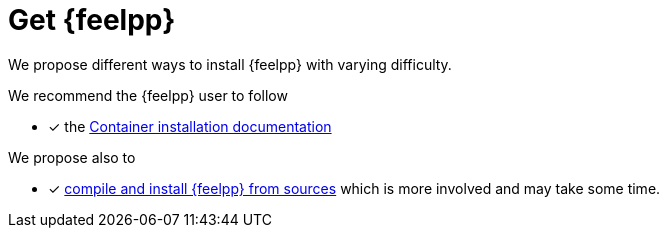 = Get {feelpp}


We propose different ways to install {feelpp} with varying difficulty.

We recommend the {feelpp} user to follow

* [x] the xref:ROOT:install/containers.adoc[Container installation documentation]

We propose also to

* [x] xref:install/sources.adoc[compile and install {feelpp} from sources] which is more involved and may take some time.
